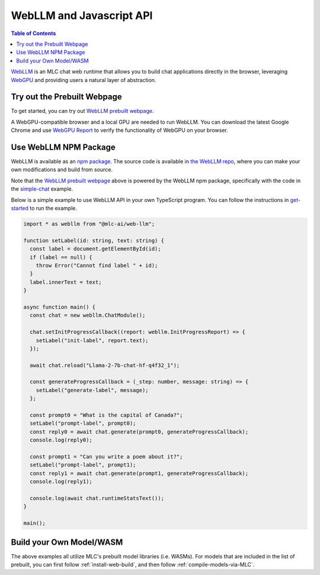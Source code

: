 .. _webllm-runtime:

WebLLM and Javascript API
=========================

.. contents:: Table of Contents
   :local:
   :depth: 2

`WebLLM <https://www.npmjs.com/package/@mlc-ai/web-llm>`_ is an MLC chat web runtime
that allows you to build chat applications directly in the browser, leveraging
`WebGPU <https://www.w3.org/TR/webgpu/>`_ and providing users a natural layer of abstraction.

Try out the Prebuilt Webpage
----------------------------

To get started, you can try out `WebLLM prebuilt webpage <https://webllm.mlc.ai/#chat-demo>`__.

A WebGPU-compatible browser and a local GPU are needed to run WebLLM.
You can download the latest Google Chrome and use `WebGPU Report <https://webgpureport.org/>`__
to verify the functionality of WebGPU on your browser.


Use WebLLM NPM Package
----------------------

WebLLM is available as an `npm package <https://www.npmjs.com/package/@mlc-ai/web-llm>`_.
The source code is available in `the WebLLM repo <https://github.com/mlc-ai/web-llm>`_,
where you can make your own modifications and build from source.

Note that the `WebLLM prebuilt webpage <https://webllm.mlc.ai/#chat-demo>`__ above
is powered by the WebLLM npm package, specifically with the code in
the `simple-chat <https://github.com/mlc-ai/web-llm/tree/main/examples/simple-chat>`__ example.

Below is a simple example to use WebLLM API in your own TypeScript program.
You can follow the instructions in  `get-started <https://github.com/mlc-ai/web-llm/tree/main/examples/get-started>`__
to run the example.

.. code:: typescript

  import * as webllm from "@mlc-ai/web-llm";

  function setLabel(id: string, text: string) {
    const label = document.getElementById(id);
    if (label == null) {
      throw Error("Cannot find label " + id);
    }
    label.innerText = text;
  }

  async function main() {
    const chat = new webllm.ChatModule();

    chat.setInitProgressCallback((report: webllm.InitProgressReport) => {
      setLabel("init-label", report.text);
    });

    await chat.reload("Llama-2-7b-chat-hf-q4f32_1");

    const generateProgressCallback = (_step: number, message: string) => {
      setLabel("generate-label", message);
    };

    const prompt0 = "What is the capital of Canada?";
    setLabel("prompt-label", prompt0);
    const reply0 = await chat.generate(prompt0, generateProgressCallback);
    console.log(reply0);

    const prompt1 = "Can you write a poem about it?";
    setLabel("prompt-label", prompt1);
    const reply1 = await chat.generate(prompt1, generateProgressCallback);
    console.log(reply1);

    console.log(await chat.runtimeStatsText());
  }

  main();

Build your Own Model/WASM
-------------------------
The above examples all utilize MLC's prebuilt model libraries (i.e. WASMs). For
models that are included in the list of prebuilt, you can first follow :ref:`install-web-build`,
and then follow :ref:`compile-models-via-MLC`.
